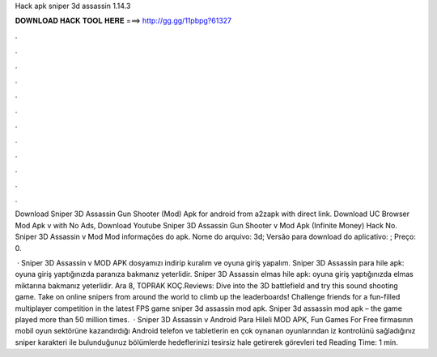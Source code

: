 Hack apk sniper 3d assassin 1.14.3



𝐃𝐎𝐖𝐍𝐋𝐎𝐀𝐃 𝐇𝐀𝐂𝐊 𝐓𝐎𝐎𝐋 𝐇𝐄𝐑𝐄 ===> http://gg.gg/11pbpg?61327



.



.



.



.



.



.



.



.



.



.



.



.

Download Sniper 3D Assassin Gun Shooter (Mod) Apk for android from a2zapk with direct link. Download UC Browser Mod Apk v with No Ads, Download Youtube Sniper 3D Assassin Gun Shooter v Mod Apk (Infinite Money) Hack No. Sniper 3D Assassin v Mod Mod informações do apk. Nome do arquivo: 3d; Versão para download do aplicativo: ; Preço: 0.

 · Sniper 3D Assassin v MOD APK dosyamızı indirip kuralım ve oyuna giriş yapalım. Sniper 3D Assassin para hile apk: oyuna giriş yaptığınızda paranıza bakmanız yeterlidir. Sniper 3D Assassin elmas hile apk: oyuna giriş yaptığınızda elmas miktarına bakmanız yeterlidir. Ara 8, TOPRAK KOÇ.Reviews:  Dive into the 3D battlefield and try this sound shooting game. Take on online snipers from around the world to climb up the leaderboards! Challenge friends for a fun-filled multiplayer competition in the latest FPS game sniper 3d assassin mod apk. Sniper 3d assassin mod apk – the game played more than 50 million times.  · Sniper 3D Assassin v Android Para Hileli MOD APK, Fun Games For Free firmasının mobil oyun sektörüne kazandırdığı Android telefon ve tabletlerin en çok oynanan oyunlarından iz kontrolünü sağladığınız sniper karakteri ile bulunduğunuz bölümlerde hedeflerinizi tesirsiz hale getirerek görevleri ted Reading Time: 1 min.

